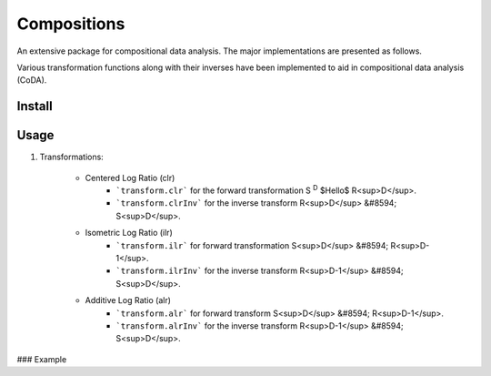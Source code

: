 Compositions
============

An extensive package for compositional data analysis. The major implementations are presented as follows.

Various transformation functions along with their inverses have been implemented to aid in compositional data analysis (CoDA).

Install
-------

.. code:: python
	pip install compositions-coda

Usage
-----

1. Transformations:

	- Centered Log Ratio (clr)
		- ```transform.clr``` for the forward transformation S :sup:`D` $Hello$ R<sup>D</sup>.
		- ```transform.clrInv``` for the inverse transform R<sup>D</sup> &#8594; S<sup>D</sup>.

	- Isometric Log Ratio (ilr)
		- ```transform.ilr``` for forward transformation S<sup>D</sup> &#8594; R<sup>D-1</sup>.
		- ```transform.ilrInv``` for the inverse transform R<sup>D-1</sup> &#8594; S<sup>D</sup>.

	- Additive Log Ratio (alr)
		- ```transform.alr``` for forward transform S<sup>D</sup> &#8594; R<sup>D-1</sup>.
		- ```transform.alrInv``` for the inverse transform R<sup>D-1</sup> &#8594; S<sup>D</sup>.

### Example

.. code:: python
	>> import numpy as np
	>> from compositions import transform
